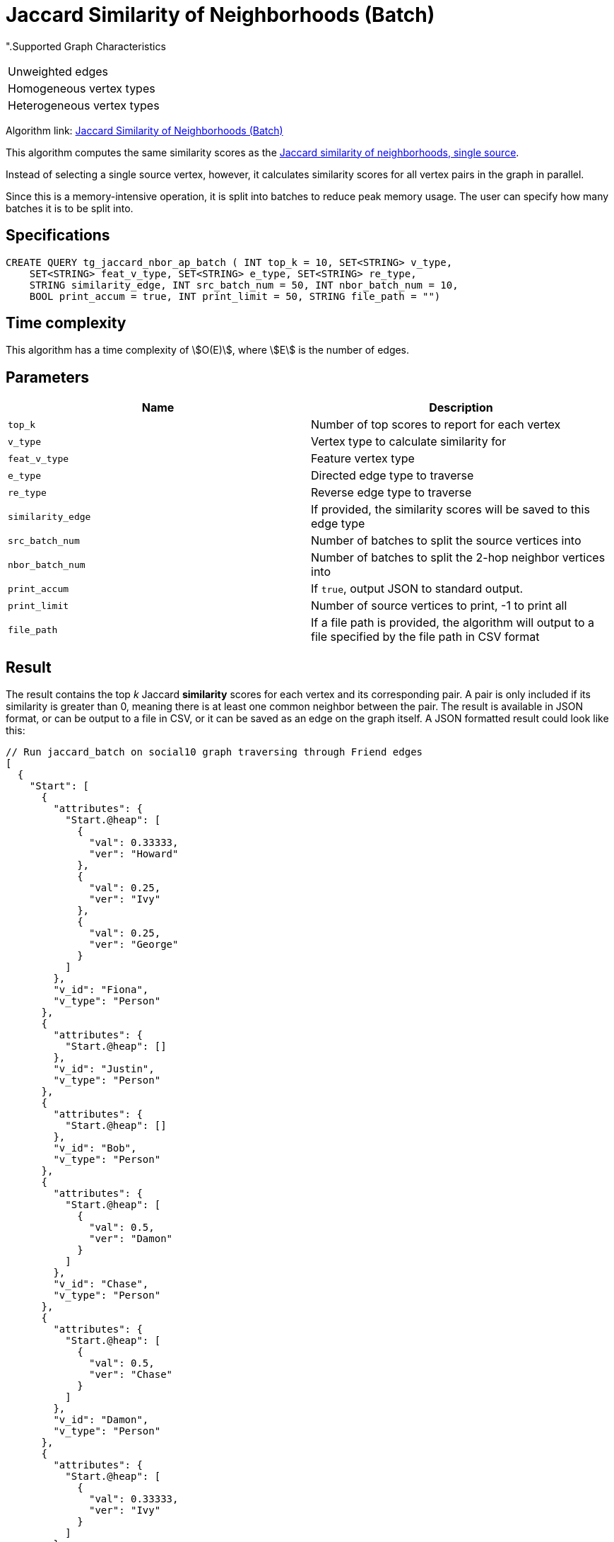 = Jaccard Similarity of Neighborhoods (Batch)

".Supported Graph Characteristics
****
[cols='1']
|===
^|Unweighted edges
^|Homogeneous vertex types
^|Heterogeneous vertex types
|===

Algorithm link: link:https://github.com/tigergraph/gsql-graph-algorithms/tree/master/algorithms/Similarity/jaccard/all_pairs[Jaccard Similarity of Neighborhoods (Batch)]

****

This algorithm computes the same similarity scores as the xref:jaccard-similarity-of-neighborhoods-single-source.adoc[Jaccard similarity of neighborhoods, single source].

Instead of selecting a single source vertex, however, it calculates similarity scores for all vertex pairs in the graph in parallel.

Since this is a memory-intensive operation, it is split into batches to reduce peak memory usage. The user can specify how many batches it is to be split into.

== Specifications

[source.wrap,gsql]
----
CREATE QUERY tg_jaccard_nbor_ap_batch ( INT top_k = 10, SET<STRING> v_type,
    SET<STRING> feat_v_type, SET<STRING> e_type, SET<STRING> re_type,
    STRING similarity_edge, INT src_batch_num = 50, INT nbor_batch_num = 10,
    BOOL print_accum = true, INT print_limit = 50, STRING file_path = "")
----

== Time complexity

This algorithm has a time complexity of stem:[O(E)], where stem:[E] is the number of edges.


== Parameters

|===
| Name | Description

| `top_k`
| Number of top scores to report for each vertex

| `v_type`
| Vertex type to calculate similarity for

| `feat_v_type`
|Feature vertex type

| `e_type`
| Directed edge type to traverse

| `re_type`
| Reverse edge type to traverse

| `similarity_edge`
| If provided, the similarity scores will be saved to this edge type

| `src_batch_num`
| Number of batches to split the source vertices into

| `nbor_batch_num`
| Number of batches to split the 2-hop neighbor vertices into

| `print_accum`
| If `true`, output JSON to standard output.

| `print_limit`
| Number of source vertices to print, -1 to print all

| `file_path`
| If a file path is provided, the algorithm will output to a file specified by the file path in CSV format

|===

== Result

The result contains the top _k_ Jaccard *similarity* scores for each vertex and its corresponding pair. A pair is only included if its similarity is greater than 0, meaning there is at least one common neighbor between the pair. The result is available in JSON format, or can be output to a file in CSV, or it can be saved as an edge on the graph itself. A JSON formatted result could look like this:

[source,javascript]
----
// Run jaccard_batch on social10 graph traversing through Friend edges
[
  {
    "Start": [
      {
        "attributes": {
          "Start.@heap": [
            {
              "val": 0.33333,
              "ver": "Howard"
            },
            {
              "val": 0.25,
              "ver": "Ivy"
            },
            {
              "val": 0.25,
              "ver": "George"
            }
          ]
        },
        "v_id": "Fiona",
        "v_type": "Person"
      },
      {
        "attributes": {
          "Start.@heap": []
        },
        "v_id": "Justin",
        "v_type": "Person"
      },
      {
        "attributes": {
          "Start.@heap": []
        },
        "v_id": "Bob",
        "v_type": "Person"
      },
      {
        "attributes": {
          "Start.@heap": [
            {
              "val": 0.5,
              "ver": "Damon"
            }
          ]
        },
        "v_id": "Chase",
        "v_type": "Person"
      },
      {
        "attributes": {
          "Start.@heap": [
            {
              "val": 0.5,
              "ver": "Chase"
            }
          ]
        },
        "v_id": "Damon",
        "v_type": "Person"
      },
      {
        "attributes": {
          "Start.@heap": [
            {
              "val": 0.33333,
              "ver": "Ivy"
            }
          ]
        },
        "v_id": "Alex",
        "v_type": "Person"
      },
      {
        "attributes": {
          "Start.@heap": [
            {
              "val": 0.5,
              "ver": "Howard"
            },
            {
              "val": 0.25,
              "ver": "Fiona"
            }
          ]
        },
        "v_id": "George",
        "v_type": "Person"
      },
      {
        "attributes": {
          "Start.@heap": []
        },
        "v_id": "Eddie",
        "v_type": "Person"
      },
      {
        "attributes": {
          "Start.@heap": [
            {
              "val": 0.33333,
              "ver": "Alex"
            },
            {
              "val": 0.25,
              "ver": "Fiona"
            }
          ]
        },
        "v_id": "Ivy",
        "v_type": "Person"
      },
      {
        "attributes": {
          "Start.@heap": [
            {
              "val": 0.5,
              "ver": "George"
            },
            {
              "val": 0.33333,
              "ver": "Fiona"
            }
          ]
        },
        "v_id": "Howard",
        "v_type": "Person"
      }
    ]
  }
]
----
